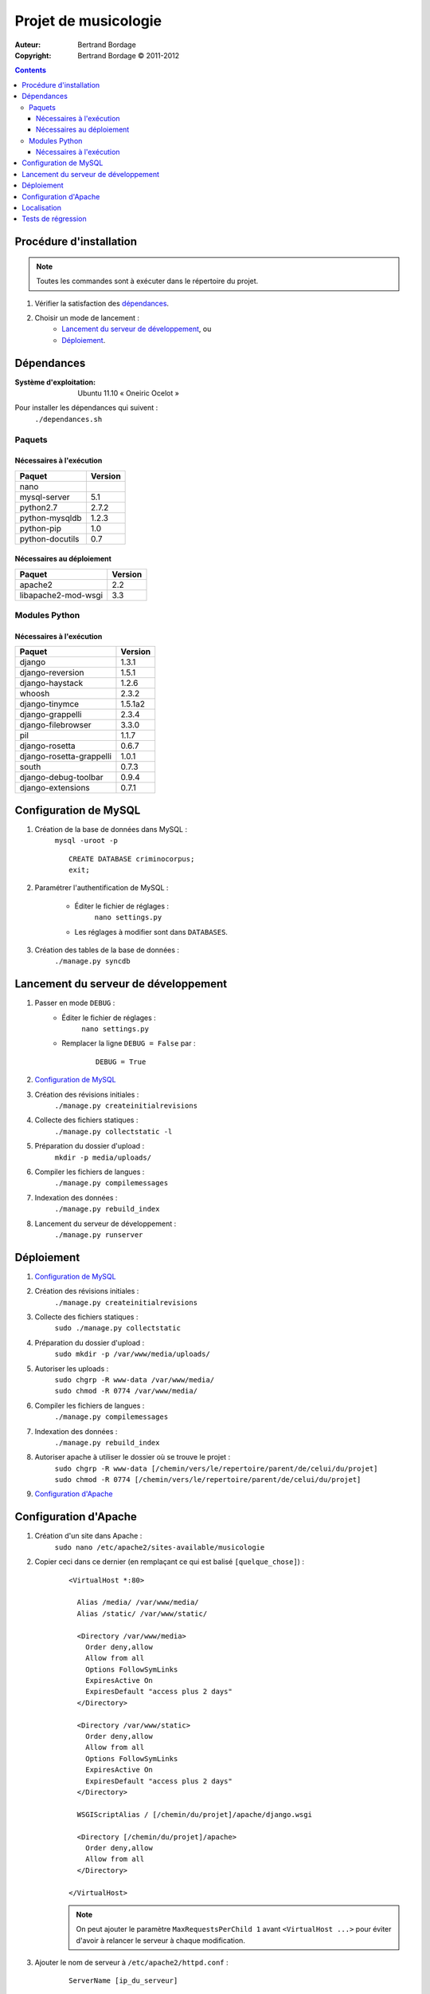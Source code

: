 *********************
Projet de musicologie
*********************

:Auteur: Bertrand Bordage
:Copyright: Bertrand Bordage © 2011-2012

.. contents::


Procédure d'installation
========================

.. note::
    Toutes les commandes sont à exécuter dans le répertoire du projet.

#. Vérifier la satisfaction des `dépendances`_.

#. Choisir un mode de lancement :
    - `Lancement du serveur de développement`_, ou
    - `Déploiement`_.



Dépendances
===========

:Système d'exploitation:
  Ubuntu 11.10 « Oneiric Ocelot »

Pour installer les dépendances qui suivent :
  ``./dependances.sh``


Paquets
-------

Nécessaires à l'exécution
.........................

=============== =======
Paquet          Version
=============== =======
nano
mysql-server    5.1
python2.7       2.7.2
python-mysqldb  1.2.3
python-pip      1.0
python-docutils 0.7
=============== =======


Nécessaires au déploiement
..........................

=================== =======
Paquet              Version
=================== =======
apache2             2.2
libapache2-mod-wsgi 3.3
=================== =======


Modules Python
--------------

Nécessaires à l'exécution
.........................

======================== =======
Paquet                   Version
======================== =======
django                   1.3.1
django-reversion         1.5.1
django-haystack          1.2.6
whoosh                   2.3.2
django-tinymce           1.5.1a2
django-grappelli         2.3.4
django-filebrowser       3.3.0
pil                      1.1.7
django-rosetta           0.6.7
django-rosetta-grappelli 1.0.1
south                    0.7.3
django-debug-toolbar     0.9.4
django-extensions        0.7.1
======================== =======



Configuration de MySQL
======================

.. index::
    MySQL

#. Création de la base de données dans MySQL :
    ``mysql -uroot -p``
    ::

      CREATE DATABASE criminocorpus;
      exit;


#. Paramétrer l'authentification de MySQL :

    - Éditer le fichier de réglages :
        ``nano settings.py``
    - Les réglages à modifier sont dans ``DATABASES``.


#. Création des tables de la base de données :
    ``./manage.py syncdb``



Lancement du serveur de développement
=====================================

#. Passer en mode ``DEBUG`` :
    - Éditer le fichier de réglages :
        ``nano settings.py``

    - Remplacer la ligne ``DEBUG = False`` par :
        ::

          DEBUG = True


#. `Configuration de MySQL`_


#. Création des révisions initiales :
    ``./manage.py createinitialrevisions``


#. Collecte des fichiers statiques :
    ``./manage.py collectstatic -l``


#. Préparation du dossier d'upload :
    ``mkdir -p media/uploads/``


#. Compiler les fichiers de langues :
    ``./manage.py compilemessages``


#. Indexation des données :
    ``./manage.py rebuild_index``


#. Lancement du serveur de développement :
    ``./manage.py runserver``



Déploiement
===========

#. `Configuration de MySQL`_


#. Création des révisions initiales :
    ``./manage.py createinitialrevisions``


#. Collecte des fichiers statiques :
    ``sudo ./manage.py collectstatic``


#. Préparation du dossier d'upload :
    ``sudo mkdir -p /var/www/media/uploads/``


#. Autoriser les uploads :
    | ``sudo chgrp -R www-data /var/www/media/``
    | ``sudo chmod -R 0774 /var/www/media/``


#. Compiler les fichiers de langues :
    ``./manage.py compilemessages``


#. Indexation des données :
    ``./manage.py rebuild_index``


#. Autoriser apache à utiliser le dossier où se trouve le projet :
    | ``sudo chgrp -R www-data
        [/chemin/vers/le/repertoire/parent/de/celui/du/projet]``
    | ``sudo chmod -R 0774
        [/chemin/vers/le/repertoire/parent/de/celui/du/projet]``


#. `Configuration d'Apache`_



Configuration d'Apache
======================

.. index::
    Apache

#. Création d'un site dans Apache :
    ``sudo nano /etc/apache2/sites-available/musicologie``


#. Copier ceci dans ce dernier (en remplaçant ce qui est balisé ``[quelque_chose]``) :
    ::

      <VirtualHost *:80>

        Alias /media/ /var/www/media/
        Alias /static/ /var/www/static/

        <Directory /var/www/media>
          Order deny,allow
          Allow from all
          Options FollowSymLinks
          ExpiresActive On
          ExpiresDefault "access plus 2 days"
        </Directory>

        <Directory /var/www/static>
          Order deny,allow
          Allow from all
          Options FollowSymLinks
          ExpiresActive On
          ExpiresDefault "access plus 2 days"
        </Directory>

        WSGIScriptAlias / [/chemin/du/projet]/apache/django.wsgi

        <Directory [/chemin/du/projet]/apache>
          Order deny,allow
          Allow from all
        </Directory>

      </VirtualHost>

    .. note::
        On peut ajouter le paramètre ``MaxRequestsPerChild 1``
        avant ``<VirtualHost ...>`` pour éviter d'avoir à relancer
        le serveur à chaque modification.

#. Ajouter le nom de serveur à ``/etc/apache2/httpd.conf`` :
    ::

      ServerName [ip_du_serveur]


#. Activer le site et désactiver le site par défaut :
    | ``sudo a2ensite musicologie``
    | ``sudo a2dissite default``


#. Activer l'expiration du cache :
    ``sudo a2enmod expires``


#. Relancer le serveur avec :
    ``sudo service apache2 restart``



Localisation
============

#. Ajouter (éventuellement) la langue désirée à LANGUAGES du fichier settings.py

#. Créer ou mettre à jour le fichier de langue désirée :
    ``sudo ./manage.py makemessages -l [langue (ex : de)]``

#. Éditer le fichier de langue :
    ``nano locale/[langue]/LC_MESSAGES/django.po``

#. Compiler les fichiers de langues :
    ``./manage.py compilemessages``

#. Relancer le serveur



Tests de régression
===================

Une suite de tests a été créée pour l’application catalogue.
Pour la lancer, exécuter :

  ``sudo ./manage.py test catalogue``
